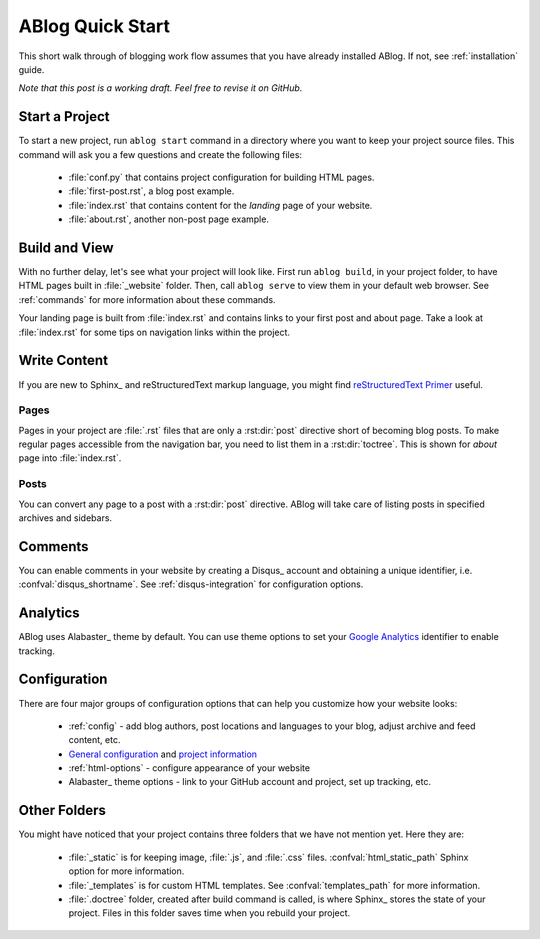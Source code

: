 .. _quick-start:


ABlog Quick Start
=================

.. post:: Mar 1, 2015
   :tags: config, tips
   :author: Mehmet, Ahmet
   :category: Manual
   :location: SF

This short walk through of blogging work flow assumes that you have already
installed ABlog. If not, see :ref:`installation` guide.

*Note that this post is a working draft. Feel free to revise it on GitHub.*

Start a Project
---------------

To start a new project, run ``ablog start`` command in a directory where
you want to keep your project source files. This command will ask you a
few questions and create the following files:

  * :file:`conf.py` that contains project configuration for building HTML
    pages.

  * :file:`first-post.rst`, a blog post example.

  * :file:`index.rst` that contains content for the *landing* page of your
    website.

  * :file:`about.rst`, another non-post page example.



Build and View
--------------

With no further delay, let's see what your project will look like.
First run ``ablog build``, in your project folder, to have HTML pages
built in :file:`_website` folder. Then, call ``ablog serve`` to view
them in your default web browser.  See :ref:`commands` for more
information about these commands.

Your landing page is built from :file:`index.rst` and contains links to your
first post and about page. Take a look at :file:`index.rst` for some tips on
navigation links within the project.


Write Content
-------------

If you are new to Sphinx_ and reStructuredText markup language,
you might find `reStructuredText Primer`_ useful.

.. _reStructuredText Primer: http://sphinx-doc.org/rest.html


Pages
^^^^^

Pages in your project are :file:`.rst` files that are only a :rst:dir:`post`
directive short of becoming blog posts. To make regular pages accessible
from the navigation bar, you need to list them in a :rst:dir:`toctree`.
This is shown for *about* page into :file:`index.rst`.

Posts
^^^^^

You can convert any page to a post with a :rst:dir:`post` directive.
ABlog will take care of listing posts in specified archives and sidebars.


Comments
--------

You can enable comments in your website by creating a Disqus_ account and
obtaining a unique identifier, i.e. :confval:`disqus_shortname`.
See :ref:`disqus-integration` for configuration options.

Analytics
---------

ABlog uses Alabaster_ theme by default. You can use theme options to set
your `Google Analytics`_ identifier to enable tracking.

.. _Google Analytics: https://www.google.com/analytics/

Configuration
-------------

There are four major groups of configuration options that can help you
customize how your website looks:

  * :ref:`config` - add blog authors, post locations and languages to your
    blog, adjust archive and feed content, etc.

  * `General configuration <http://sphinx-doc.org/config.html#general-configuration>`_
    and `project information <http://sphinx-doc.org/config.html#project-information>`_


  * :ref:`html-options` - configure appearance of your website

  * Alabaster_ theme options - link to your GitHub account and project, set up
    tracking, etc.


Other Folders
-------------

You might have noticed that your project contains three folders that we have
not mention yet. Here they are:

  * :file:`_static` is for keeping image, :file:`.js`, and :file:`.css` files.
    :confval:`html_static_path` Sphinx option for more information.

  * :file:`_templates` is for custom HTML templates. See
    :confval:`templates_path` for more information.

  * :file:`.doctree` folder, created after build command is called, is
    where Sphinx_ stores the state of your project. Files in this folder
    saves time when you rebuild your project.
